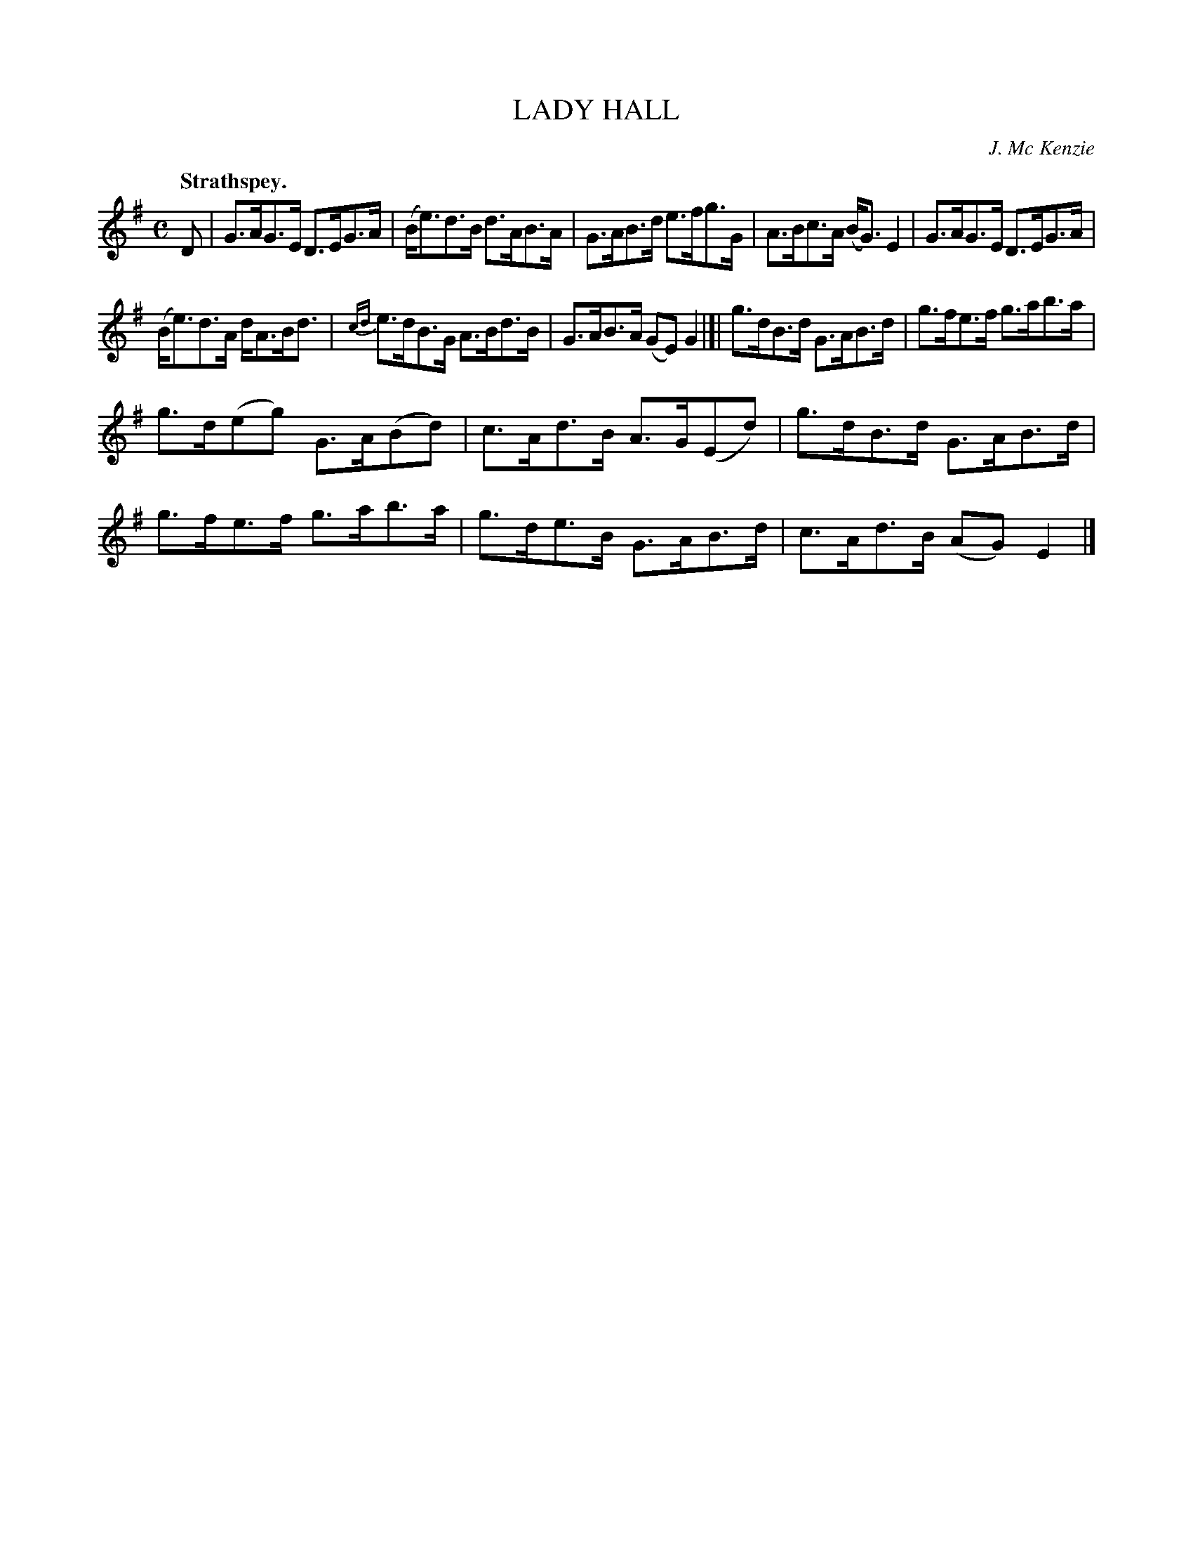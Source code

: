 X: 2178
T: LADY HALL
C: J. Mc Kenzie
Q: "Strathspey."
R: Strathspey.
%R: strathspey
B: James Kerr "Merry Melodies" v.2 p.20 #178
Z: 2016 John Chambers <jc:trillian.mit.edu>
M: C
L: 1/8
%%slurgraces yes
%%graceslurs yes
K: G
D |\
G>AG>E D>EG>A | (B<e)d>B d>AB>A |\
G>AB>d e>fg>G | A>Bc>A (B<G)E2 |\
G>AG>E D>EG>A |
(B<e)d>A d<AB<d |\
{cd}e>dB>G A>Bd>B | G>AB>A (GE)G2 |[|\
g>dB>d G>AB>d | g>fe>f g>ab>a |
g>d(eg) G>A(Bd) | c>Ad>B A>G(Ed) |\
g>dB>d G>AB>d | g>fe>f g>ab>a |\
g>de>B G>AB>d | c>Ad>B (AG)E2 |]
